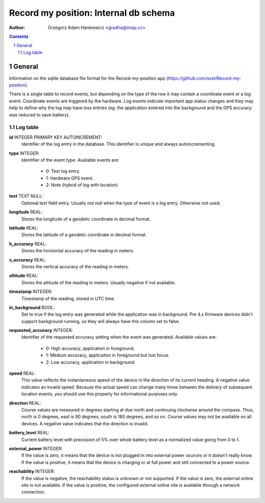 ======================================
Record my position: Internal db schema
======================================

.. vim:tabstop=4 shiftwidth=4 encoding=utf-8 noexpandtab

:author: Grzegorz Adam Hankiewicz <gradha@imap.cc>

.. contents::

.. section-numbering::

.. raw:: pdf

   PageBreak oneColumn

General
=======

Information on the sqlite database file format for the Record-my-position
app (https://github.com/svet/Record-my-position).

There is a single table to record events, but depending on the type
of the row it may contain a coordinate event or a log event.
Coordinate events are triggered by the hardware. Log events indicate
important app status changes and they may help to define why the
log may have less entries (eg. the application entered into the
background and the GPS accuracy was reduced to save battery).


Log table
---------

**id** INTEGER PRIMARY KEY AUTOINCREMENT:
	Identifier of the log entry in the database. This identifier
	is unique and always autoincrementing.
**type** INTEGER:
	Identifier of the event type. Available events are:

	 * 0: Text log entry.
	 * 1: Hardware GPS event.
	 * 2: Note (hybrid of log with location)
**text** TEXT NULL:
	Optional text field entry. Usually not null when the type
	of event is a log entry. Otherwise not used.
**longitude** REAL:
	Stores the longitude of a geodetic coordinate in decimal format.
**latitude** REAL:
	Stores the latitude of a geodetic coordinate in decimal format.
**h_accuracy** REAL:
	Stores the horizontal accuracy of the reading in meters.
**v_accuracy** REAL:
	Stores the vertical accuracy of the reading in meters.
**altitude** REAL:
	Stores the altitude of the reading in meters. Usually
	negative if not available.
**timestamp** INTEGER:
	Timestamp of the reading, stored in UTC time.
**in_background** BOOL:
	Set to true if the log entry was generated while the
	application was in background. Pre 4.x firmware devices
	didn't support background running, so they will always have
	this column set to false.
**requested_accuracy** INTEGER:
	Identifier of the requested accuracy setting when the event
	was generated. Available values are:

	 * 0: High accuracy, application in foreground.
	 * 1: Medium accuracy, applicaiton in foreground but lost focus.
	 * 2: Low accuracy, application in background.
**speed** REAL:
	This value reflects the instantaneous speed of the device
	in the direction of its current heading. A negative value
	indicates an invalid speed. Because the actual speed can
	change many times between the delivery of subsequent location
	events, you should use this property for informational
	purposes only.
**direction** REAL:
	Course values are measured in degrees starting at due north
	and continuing clockwise around the compass. Thus, north
	is 0 degrees, east is 90 degrees, south is 180 degrees, and
	so on. Course values may not be available on all devices.
	A negative value indicates that the direction is invalid.
**battery_level** REAL:
	Current battery level with precission of 5% over whole
	battery level as a normalized value going from 0 to 1.
**external_power** INTEGER:
	If the value is zero, it means that the device is not plugged
	in into external power sources or it doesn't really know.
	If the value is positive, it means that the device is
	charging or at full power and still connected to a power
	source.
**reachability** INTEGER:
	If the value is negative, the reachability status is unknown
	or not supported. If the value is zero, the external online
	site is not available. If the value is positive, the
	configured external online site is available through a
	network connection.
